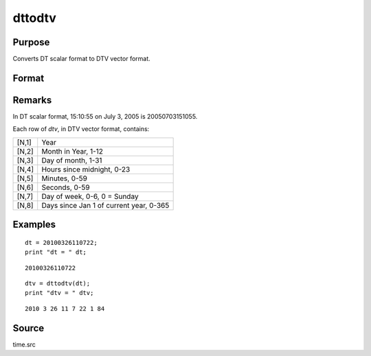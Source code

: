 
dttodtv
==============================================

Purpose
----------------

Converts DT scalar format to DTV vector format.

Format
----------------
.. function:: dttodtv(dt)

    :param dt: DT scalar format.
    :type dt: Nx1 vector

    :returns: dtv (*Nx8 matrix*), DTV vector format.

Remarks
-------

In DT scalar format, 15:10:55 on July 3, 2005 is 20050703151055.

Each row of *dtv*, in DTV vector format, contains:

+-----------------+-----------------------------------------------------+
| [N,1]           | Year                                                |
+-----------------+-----------------------------------------------------+
| [N,2]           | Month in Year, 1-12                                 |
+-----------------+-----------------------------------------------------+
| [N,3]           | Day of month, 1-31                                  |
+-----------------+-----------------------------------------------------+
| [N,4]           | Hours since midnight, 0-23                          |
+-----------------+-----------------------------------------------------+
| [N,5]           | Minutes, 0-59                                       |
+-----------------+-----------------------------------------------------+
| [N,6]           | Seconds, 0-59                                       |
+-----------------+-----------------------------------------------------+
| [N,7]           | Day of week, 0-6, 0 = Sunday                        |
+-----------------+-----------------------------------------------------+
| [N,8]           | Days since Jan 1 of current year, 0-365             |
+-----------------+-----------------------------------------------------+


Examples
----------------

::

    dt = 20100326110722;
    print "dt = " dt;

::

    20100326110722

::

    dtv = dttodtv(dt);
    print "dtv = " dtv;

::

    2010 3 26 11 7 22 1 84

Source
------

time.src

.. seealso:: Functions :func:`dtvnormal`, :func:`timeutc`, :func:`utctodtv`, :func:`dtvtodt`, :func:`dttoutc`, :func:`dtvtodt`, :func:`strtodt`, :func:`dttostr`

